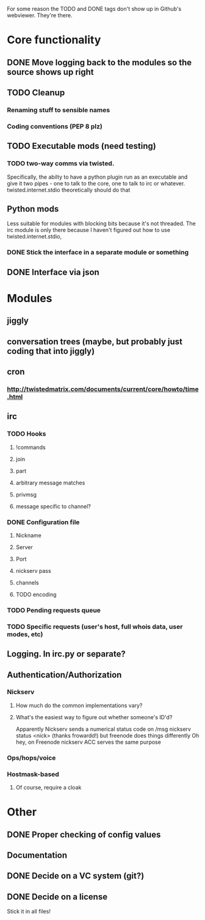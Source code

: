 For some reason the TODO and DONE tags don't show up in Github's webviewer.  They're there.

* Core functionality
** DONE Move logging back to the modules so the source shows up right
** TODO Cleanup
*** Renaming stuff to sensible names
*** Coding conventions (PEP 8 plz)
** TODO Executable mods (need testing)
*** TODO two-way comms via twisted.
    Specifically, the abilty to have a python plugin run as an executable
    and give it two pipes - one to talk to the core, one to talk to irc or
    whatever.  twisted.internet.stdio theoretically should do that
** Python mods
   Less suitable for modules with blocking bits because it's not threaded.
   The irc module is only there because I haven't figured out how to use
   twisted.internet.stdio,
*** DONE Stick the interface in a separate module or something
** DONE Interface via json

* Modules
** jiggly
** conversation trees (maybe, but probably just coding that into jiggly)
** cron
*** http://twistedmatrix.com/documents/current/core/howto/time.html
** irc
*** TODO Hooks
**** !commands
**** join
**** part
**** arbitrary message matches
**** privmsg
**** message specific to channel?
*** DONE Configuration file
**** Nickname
**** Server
**** Port
**** nickserv pass
**** channels
**** TODO encoding
*** TODO Pending requests queue
*** TODO Specific requests (user's host, full whois data, user modes, etc)
   
** Logging.  In irc.py or separate?
** Authentication/Authorization
*** Nickserv
**** How much do the common implementations vary?
**** What's the easiest way to figure out whether someone's ID'd?
     Apparently Nickserv sends a numerical status code on /msg nickserv
     status <nick> (thanks frowardd!) but freenode does things differently
     Oh hey, on Freenode nickserv ACC serves the same purpose
*** Ops/hops/voice
*** Hostmask-based
**** Of course, require a cloak

* Other
** DONE Proper checking of config values
** Documentation
** DONE Decide on a VC system (git?)
** DONE Decide on a license
**** Stick it in all files!

